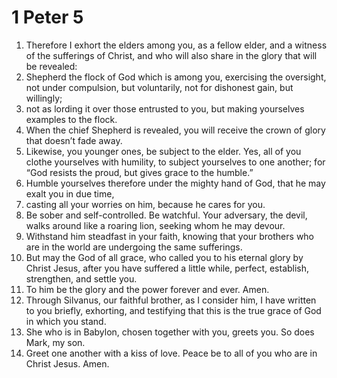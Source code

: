 ﻿
* 1 Peter 5
1. Therefore I exhort the elders among you, as a fellow elder, and a witness of the sufferings of Christ, and who will also share in the glory that will be revealed: 
2. Shepherd the flock of God which is among you, exercising the oversight, not under compulsion, but voluntarily, not for dishonest gain, but willingly; 
3. not as lording it over those entrusted to you, but making yourselves examples to the flock. 
4. When the chief Shepherd is revealed, you will receive the crown of glory that doesn’t fade away. 
5. Likewise, you younger ones, be subject to the elder. Yes, all of you clothe yourselves with humility, to subject yourselves to one another; for “God resists the proud, but gives grace to the humble.” 
6. Humble yourselves therefore under the mighty hand of God, that he may exalt you in due time, 
7. casting all your worries on him, because he cares for you. 
8. Be sober and self-controlled. Be watchful. Your adversary, the devil, walks around like a roaring lion, seeking whom he may devour. 
9. Withstand him steadfast in your faith, knowing that your brothers who are in the world are undergoing the same sufferings. 
10. But may the God of all grace, who called you to his eternal glory by Christ Jesus, after you have suffered a little while, perfect, establish, strengthen, and settle you. 
11. To him be the glory and the power forever and ever. Amen. 
12. Through Silvanus, our faithful brother, as I consider him, I have written to you briefly, exhorting, and testifying that this is the true grace of God in which you stand. 
13. She who is in Babylon, chosen together with you, greets you. So does Mark, my son. 
14. Greet one another with a kiss of love. Peace be to all of you who are in Christ Jesus. Amen. 
